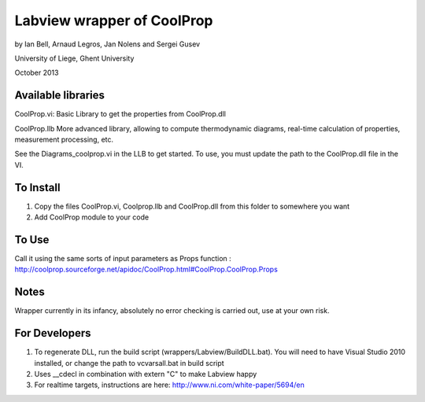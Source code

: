 Labview wrapper of CoolProp
============================

by Ian Bell, Arnaud Legros, Jan Nolens and Sergei Gusev

University of Liege, Ghent University

October 2013

Available libraries
-------------------
CoolProp.vi: 
Basic Library to get the properties from CoolProp.dll

CoolProp.llb
More advanced library, allowing to compute thermodynamic diagrams, real-time calculation of properties,
measurement processing, etc.

See the Diagrams_coolprop.vi in the LLB to get started.  To use, you must update the path to the CoolProp.dll file in the VI.

To Install
----------
1. Copy the files CoolProp.vi, Coolprop.llb and CoolProp.dll from this folder to somewhere you want
2. Add CoolProp module to your code

To Use
------
Call it using the same sorts of input parameters as Props function : http://coolprop.sourceforge.net/apidoc/CoolProp.html#CoolProp.CoolProp.Props

Notes
-----
Wrapper currently in its infancy, absolutely no error checking is carried out, use at your own risk.

For Developers
--------------

1. To regenerate DLL, run the build script (wrappers/Labview/BuildDLL.bat).  You will need to have Visual Studio 2010 installed, or change the path to vcvarsall.bat in build script
2. Uses __cdecl in combination with extern "C" to make Labview happy
3. For realtime targets, instructions are here: http://www.ni.com/white-paper/5694/en
